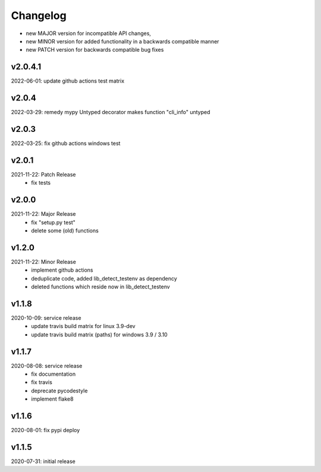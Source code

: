 Changelog
=========

- new MAJOR version for incompatible API changes,
- new MINOR version for added functionality in a backwards compatible manner
- new PATCH version for backwards compatible bug fixes

v2.0.4.1
--------
2022-06-01: update github actions test matrix

v2.0.4
--------
2022-03-29: remedy mypy Untyped decorator makes function "cli_info" untyped

v2.0.3
--------
2022-03-25: fix github actions windows test

v2.0.1
--------
2021-11-22: Patch Release
    - fix tests

v2.0.0
--------
2021-11-22: Major Release
    - fix "setup.py test"
    - delete some (old) functions

v1.2.0
--------
2021-11-22: Minor Release
    - implement github actions
    - deduplicate code, added lib_detect_testenv as dependency
    - deleted functions which reside now in lib_detect_testenv

v1.1.8
--------
2020-10-09: service release
    - update travis build matrix for linux 3.9-dev
    - update travis build matrix (paths) for windows 3.9 / 3.10

v1.1.7
--------
2020-08-08: service release
    - fix documentation
    - fix travis
    - deprecate pycodestyle
    - implement flake8

v1.1.6
---------
2020-08-01: fix pypi deploy

v1.1.5
--------
2020-07-31: initial release
